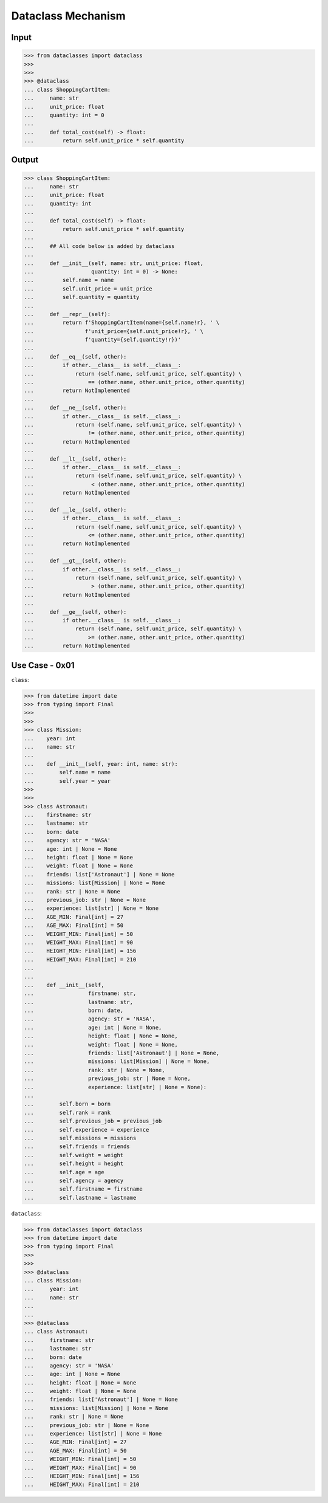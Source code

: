 Dataclass Mechanism
===================


Input
-----
>>> from dataclasses import dataclass
>>>
>>>
>>> @dataclass
... class ShoppingCartItem:
...     name: str
...     unit_price: float
...     quantity: int = 0
...
...     def total_cost(self) -> float:
...         return self.unit_price * self.quantity


Output
------
>>> class ShoppingCartItem:
...     name: str
...     unit_price: float
...     quantity: int
...
...     def total_cost(self) -> float:
...         return self.unit_price * self.quantity
...
...     ## All code below is added by dataclass
...
...     def __init__(self, name: str, unit_price: float,
...                  quantity: int = 0) -> None:
...         self.name = name
...         self.unit_price = unit_price
...         self.quantity = quantity
...
...     def __repr__(self):
...         return f'ShoppingCartItem(name={self.name!r}, ' \
...                f'unit_price={self.unit_price!r}, ' \
...                f'quantity={self.quantity!r})'
...
...     def __eq__(self, other):
...         if other.__class__ is self.__class__:
...             return (self.name, self.unit_price, self.quantity) \
...                 == (other.name, other.unit_price, other.quantity)
...         return NotImplemented
...
...     def __ne__(self, other):
...         if other.__class__ is self.__class__:
...             return (self.name, self.unit_price, self.quantity) \
...                 != (other.name, other.unit_price, other.quantity)
...         return NotImplemented
...
...     def __lt__(self, other):
...         if other.__class__ is self.__class__:
...             return (self.name, self.unit_price, self.quantity) \
...                  < (other.name, other.unit_price, other.quantity)
...         return NotImplemented
...
...     def __le__(self, other):
...         if other.__class__ is self.__class__:
...             return (self.name, self.unit_price, self.quantity) \
...                 <= (other.name, other.unit_price, other.quantity)
...         return NotImplemented
...
...     def __gt__(self, other):
...         if other.__class__ is self.__class__:
...             return (self.name, self.unit_price, self.quantity) \
...                  > (other.name, other.unit_price, other.quantity)
...         return NotImplemented
...
...     def __ge__(self, other):
...         if other.__class__ is self.__class__:
...             return (self.name, self.unit_price, self.quantity) \
...                 >= (other.name, other.unit_price, other.quantity)
...         return NotImplemented


Use Case - 0x01
---------------
``class``:

>>> from datetime import date
>>> from typing import Final
>>>
>>>
>>> class Mission:
...    year: int
...    name: str
...
...    def __init__(self, year: int, name: str):
...        self.name = name
...        self.year = year
>>>
>>>
>>> class Astronaut:
...    firstname: str
...    lastname: str
...    born: date
...    agency: str = 'NASA'
...    age: int | None = None
...    height: float | None = None
...    weight: float | None = None
...    friends: list['Astronaut'] | None = None
...    missions: list[Mission] | None = None
...    rank: str | None = None
...    previous_job: str | None = None
...    experience: list[str] | None = None
...    AGE_MIN: Final[int] = 27
...    AGE_MAX: Final[int] = 50
...    WEIGHT_MIN: Final[int] = 50
...    WEIGHT_MAX: Final[int] = 90
...    HEIGHT_MIN: Final[int] = 156
...    HEIGHT_MAX: Final[int] = 210
...
...
...    def __init__(self,
...                 firstname: str,
...                 lastname: str,
...                 born: date,
...                 agency: str = 'NASA',
...                 age: int | None = None,
...                 height: float | None = None,
...                 weight: float | None = None,
...                 friends: list['Astronaut'] | None = None,
...                 missions: list[Mission] | None = None,
...                 rank: str | None = None,
...                 previous_job: str | None = None,
...                 experience: list[str] | None = None):
...
...        self.born = born
...        self.rank = rank
...        self.previous_job = previous_job
...        self.experience = experience
...        self.missions = missions
...        self.friends = friends
...        self.weight = weight
...        self.height = height
...        self.age = age
...        self.agency = agency
...        self.firstname = firstname
...        self.lastname = lastname

``dataclass``:

>>> from dataclasses import dataclass
>>> from datetime import date
>>> from typing import Final
>>>
>>>
>>> @dataclass
... class Mission:
...     year: int
...     name: str
...
...
>>> @dataclass
... class Astronaut:
...     firstname: str
...     lastname: str
...     born: date
...     agency: str = 'NASA'
...     age: int | None = None
...     height: float | None = None
...     weight: float | None = None
...     friends: list['Astronaut'] | None = None
...     missions: list[Mission] | None = None
...     rank: str | None = None
...     previous_job: str | None = None
...     experience: list[str] | None = None
...     AGE_MIN: Final[int] = 27
...     AGE_MAX: Final[int] = 50
...     WEIGHT_MIN: Final[int] = 50
...     WEIGHT_MAX: Final[int] = 90
...     HEIGHT_MIN: Final[int] = 156
...     HEIGHT_MAX: Final[int] = 210

